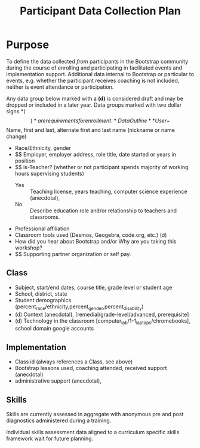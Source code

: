 #+TITLE: Participant Data Collection Plan
#+EXPORT_FILE_NAME: ../dataplan.odt
* Purpose
To define the data collected /from/ participants in the Bootstrap
community during the course of enrolling and participating in
facilitated events and implementation support. Additional data
internal to Bootstrap or particular to events, e.g. whether the
participant receives coaching is not included, neither is event
attendance or participation.

Any data group below marked with a *(d)* is considered draft and may be
dropped or included in a later year. Data groups marked with two
dollar signs *($$)* are requirements for enrollment.
* Data Outline
** User
- $$ Name, first and last, alternate first and last name (nickname or name change)
- Race/Ethnicity, gender
- $$ Employer, employer address, role title, date started or years in position
- $$ is-Teacher? (whether or not participant spends majority of working hours supervising students)
  - Yes :: Teaching license, years teaching, computer science experience (anecdotal),
  - No :: Describe education role and/or relationship to teachers and classrooms.
- Professional affiliation
- Classroom tools used (Desmos, Geogebra, code.org, etc.) (d)
- How did you hear about Bootstrap and/or Why are you taking this workshop?
- $$ Supporting partner organization or self pay.
** Class
- Subject, start/end dates, course title, grade level or student age
- School, district, state
- Student demographics (percent_race/ethnicity,percent_gender,percent_disability)
- (d) Context (anecdotal), [remedial/grade-level/advanced, prerequisite]
- (d) Technology in the classroom
  [computer_lab/1-1_laptops/chromebooks], school domain google
  accounts
** Implementation
- Class id (always references a Class, see above)
- Bootstrap lessons used, coaching attended, received support (anecdotal)
- administrative support (anecdotal),
** Skills
Skills are currently assessed in aggregate with anonymous pre and post diagnostics administered during a training.
# Diagnostic is a misnomer: we don't use this data to craft instruction. Rather, we use pre and post data to investigate growth in knowledge at the end of the training event.

Individual skills assessment data aligned to a curriculum specific skills framework wait for future planning.

